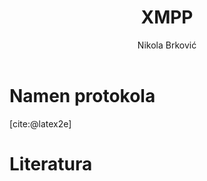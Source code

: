 #+TITLE: XMPP
#+AUTHOR: Nikola Brković
#+OPTIONS: toc:nil
#+bibliography: seminar.bib

* Namen protokola

[cite:@latex2e]

* Literatura

#+print_bibliography: 
